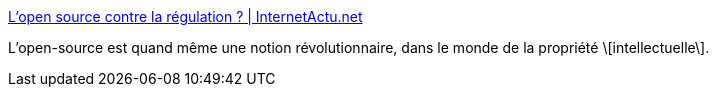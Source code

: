 :jbake-type: post
:jbake-status: published
:jbake-title: L’open source contre la régulation ? | InternetActu.net
:jbake-tags: open-source,droit,régulation,_mois_janv.,_année_2017
:jbake-date: 2017-01-27
:jbake-depth: ../
:jbake-uri: shaarli/1485507963000.adoc
:jbake-source: https://nicolas-delsaux.hd.free.fr/Shaarli?searchterm=http%3A%2F%2Fwww.internetactu.net%2Fa-lire-ailleurs%2Flopen-source-contre-la-regulation%2F&searchtags=open-source+droit+r%C3%A9gulation+_mois_janv.+_ann%C3%A9e_2017
:jbake-style: shaarli

http://www.internetactu.net/a-lire-ailleurs/lopen-source-contre-la-regulation/[L’open source contre la régulation ? | InternetActu.net]

L'open-source est quand même une notion révolutionnaire, dans le monde de la propriété \[intellectuelle\].
